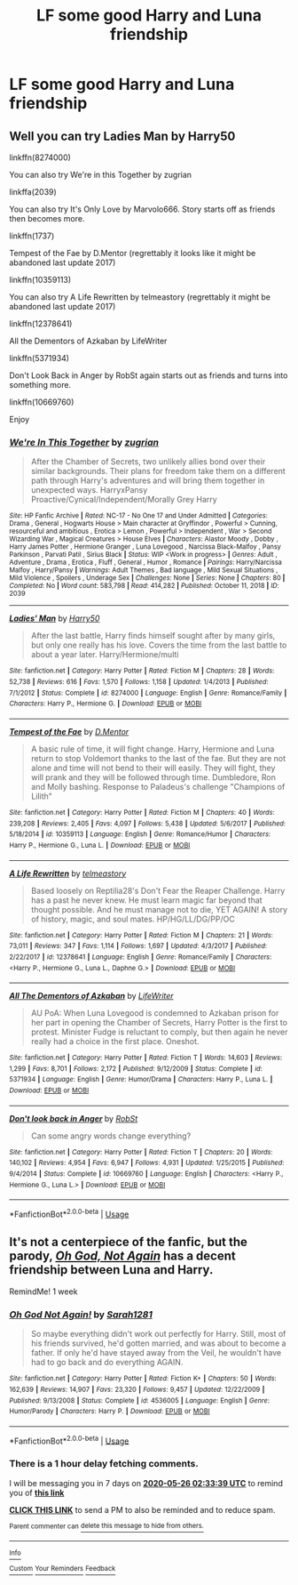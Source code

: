 #+TITLE: LF some good Harry and Luna friendship

* LF some good Harry and Luna friendship
:PROPERTIES:
:Author: Endlespi
:Score: 8
:DateUnix: 1589853806.0
:DateShort: 2020-May-19
:FlairText: Request
:END:

** Well you can try Ladies Man by Harry50

linkffn(8274000)

You can also try We're in this Together by zugrian

linkffa(2039)

You can also try It's Only Love by Marvolo666. Story starts off as friends then becomes more.

linkffn(1737)

Tempest of the Fae by D.Mentor (regrettably it looks like it might be abandoned last update 2017)

linkffn(10359113)

You can also try A Life Rewritten by telmeastory (regrettably it might be abandoned last update 2017)

linkffn(12378641)

All the Dementors of Azkaban by LifeWriter

linkffn(5371934)

Don't Look Back in Anger by RobSt again starts out as friends and turns into something more.

linkffn(10669760)

Enjoy
:PROPERTIES:
:Author: reddog44mag
:Score: 2
:DateUnix: 1589857646.0
:DateShort: 2020-May-19
:END:

*** [[http://www.hpfanficarchive.com/stories/viewstory.php?sid=2039][*/We're In This Together/*]] by [[http://www.hpfanficarchive.com/stories/viewuser.php?uid=15300][/zugrian/]]

#+begin_quote
  After the Chamber of Secrets, two unlikely allies bond over their similar backgrounds. Their plans for freedom take them on a different path through Harry's adventures and will bring them together in unexpected ways. HarryxPansy Proactive/Cynical/Independent/Morally Grey Harry
#+end_quote

^{/Site/: HP Fanfic Archive *|* /Rated/: NC-17 - No One 17 and Under Admitted *|* /Categories/: Drama , General , Hogwarts House > Main character at Gryffindor , Powerful > Cunning, resourceful and ambitious , Erotica > Lemon , Powerful > Independent , War > Second Wizarding War , Magical Creatures > House Elves *|* /Characters/: Alastor Moody , Dobby , Harry James Potter , Hermione Granger , Luna Lovegood , Narcissa Black-Malfoy , Pansy Parkinson , Parvati Patil , Sirius Black *|* /Status/: WIP <Work in progress> *|* /Genres/: Adult , Adventure , Drama , Erotica , Fluff , General , Humor , Romance *|* /Pairings/: Harry/Narcissa Malfoy , Harry/Pansy *|* /Warnings/: Adult Themes , Bad language , Mild Sexual Situations , Mild Violence , Spoilers , Underage Sex *|* /Challenges/: None *|* /Series/: None *|* /Chapters/: 80 *|* /Completed/: No *|* /Word count/: 583,798 *|* /Read/: 414,282 *|* /Published/: October 11, 2018 *|* /ID/: 2039}

--------------

[[https://www.fanfiction.net/s/8274000/1/][*/Ladies' Man/*]] by [[https://www.fanfiction.net/u/2322071/Harry50][/Harry50/]]

#+begin_quote
  After the last battle, Harry finds himself sought after by many girls, but only one really has his love. Covers the time from the last battle to about a year later. Harry/Hermione/multi
#+end_quote

^{/Site/:} ^{fanfiction.net} ^{*|*} ^{/Category/:} ^{Harry} ^{Potter} ^{*|*} ^{/Rated/:} ^{Fiction} ^{M} ^{*|*} ^{/Chapters/:} ^{28} ^{*|*} ^{/Words/:} ^{52,738} ^{*|*} ^{/Reviews/:} ^{616} ^{*|*} ^{/Favs/:} ^{1,570} ^{*|*} ^{/Follows/:} ^{1,158} ^{*|*} ^{/Updated/:} ^{1/4/2013} ^{*|*} ^{/Published/:} ^{7/1/2012} ^{*|*} ^{/Status/:} ^{Complete} ^{*|*} ^{/id/:} ^{8274000} ^{*|*} ^{/Language/:} ^{English} ^{*|*} ^{/Genre/:} ^{Romance/Family} ^{*|*} ^{/Characters/:} ^{Harry} ^{P.,} ^{Hermione} ^{G.} ^{*|*} ^{/Download/:} ^{[[http://www.ff2ebook.com/old/ffn-bot/index.php?id=8274000&source=ff&filetype=epub][EPUB]]} ^{or} ^{[[http://www.ff2ebook.com/old/ffn-bot/index.php?id=8274000&source=ff&filetype=mobi][MOBI]]}

--------------

[[https://www.fanfiction.net/s/10359113/1/][*/Tempest of the Fae/*]] by [[https://www.fanfiction.net/u/5630732/D-Mentor][/D.Mentor/]]

#+begin_quote
  A basic rule of time, it will fight change. Harry, Hermione and Luna return to stop Voldemort thanks to the last of the fae. But they are not alone and time will not bend to their will easily. They will fight, they will prank and they will be followed through time. Dumbledore, Ron and Molly bashing. Response to Paladeus's challenge "Champions of Lilith"
#+end_quote

^{/Site/:} ^{fanfiction.net} ^{*|*} ^{/Category/:} ^{Harry} ^{Potter} ^{*|*} ^{/Rated/:} ^{Fiction} ^{M} ^{*|*} ^{/Chapters/:} ^{40} ^{*|*} ^{/Words/:} ^{239,208} ^{*|*} ^{/Reviews/:} ^{2,405} ^{*|*} ^{/Favs/:} ^{4,097} ^{*|*} ^{/Follows/:} ^{5,438} ^{*|*} ^{/Updated/:} ^{5/6/2017} ^{*|*} ^{/Published/:} ^{5/18/2014} ^{*|*} ^{/id/:} ^{10359113} ^{*|*} ^{/Language/:} ^{English} ^{*|*} ^{/Genre/:} ^{Romance/Humor} ^{*|*} ^{/Characters/:} ^{Harry} ^{P.,} ^{Hermione} ^{G.,} ^{Luna} ^{L.} ^{*|*} ^{/Download/:} ^{[[http://www.ff2ebook.com/old/ffn-bot/index.php?id=10359113&source=ff&filetype=epub][EPUB]]} ^{or} ^{[[http://www.ff2ebook.com/old/ffn-bot/index.php?id=10359113&source=ff&filetype=mobi][MOBI]]}

--------------

[[https://www.fanfiction.net/s/12378641/1/][*/A Life Rewritten/*]] by [[https://www.fanfiction.net/u/7699453/telmeastory][/telmeastory/]]

#+begin_quote
  Based loosely on Reptilia28's Don't Fear the Reaper Challenge. Harry has a past he never knew. He must learn magic far beyond that thought possible. And he must manage not to die, YET AGAIN! A story of history, magic, and soul mates. HP/HG/LL/DG/PP/OC
#+end_quote

^{/Site/:} ^{fanfiction.net} ^{*|*} ^{/Category/:} ^{Harry} ^{Potter} ^{*|*} ^{/Rated/:} ^{Fiction} ^{M} ^{*|*} ^{/Chapters/:} ^{21} ^{*|*} ^{/Words/:} ^{73,011} ^{*|*} ^{/Reviews/:} ^{347} ^{*|*} ^{/Favs/:} ^{1,114} ^{*|*} ^{/Follows/:} ^{1,697} ^{*|*} ^{/Updated/:} ^{4/3/2017} ^{*|*} ^{/Published/:} ^{2/22/2017} ^{*|*} ^{/id/:} ^{12378641} ^{*|*} ^{/Language/:} ^{English} ^{*|*} ^{/Genre/:} ^{Romance/Family} ^{*|*} ^{/Characters/:} ^{<Harry} ^{P.,} ^{Hermione} ^{G.,} ^{Luna} ^{L.,} ^{Daphne} ^{G.>} ^{*|*} ^{/Download/:} ^{[[http://www.ff2ebook.com/old/ffn-bot/index.php?id=12378641&source=ff&filetype=epub][EPUB]]} ^{or} ^{[[http://www.ff2ebook.com/old/ffn-bot/index.php?id=12378641&source=ff&filetype=mobi][MOBI]]}

--------------

[[https://www.fanfiction.net/s/5371934/1/][*/All The Dementors of Azkaban/*]] by [[https://www.fanfiction.net/u/592387/LifeWriter][/LifeWriter/]]

#+begin_quote
  AU PoA: When Luna Lovegood is condemned to Azkaban prison for her part in opening the Chamber of Secrets, Harry Potter is the first to protest. Minister Fudge is reluctant to comply, but then again he never really had a choice in the first place. Oneshot.
#+end_quote

^{/Site/:} ^{fanfiction.net} ^{*|*} ^{/Category/:} ^{Harry} ^{Potter} ^{*|*} ^{/Rated/:} ^{Fiction} ^{T} ^{*|*} ^{/Words/:} ^{14,603} ^{*|*} ^{/Reviews/:} ^{1,299} ^{*|*} ^{/Favs/:} ^{8,701} ^{*|*} ^{/Follows/:} ^{2,172} ^{*|*} ^{/Published/:} ^{9/12/2009} ^{*|*} ^{/Status/:} ^{Complete} ^{*|*} ^{/id/:} ^{5371934} ^{*|*} ^{/Language/:} ^{English} ^{*|*} ^{/Genre/:} ^{Humor/Drama} ^{*|*} ^{/Characters/:} ^{Harry} ^{P.,} ^{Luna} ^{L.} ^{*|*} ^{/Download/:} ^{[[http://www.ff2ebook.com/old/ffn-bot/index.php?id=5371934&source=ff&filetype=epub][EPUB]]} ^{or} ^{[[http://www.ff2ebook.com/old/ffn-bot/index.php?id=5371934&source=ff&filetype=mobi][MOBI]]}

--------------

[[https://www.fanfiction.net/s/10669760/1/][*/Don't look back in Anger/*]] by [[https://www.fanfiction.net/u/1451358/RobSt][/RobSt/]]

#+begin_quote
  Can some angry words change everything?
#+end_quote

^{/Site/:} ^{fanfiction.net} ^{*|*} ^{/Category/:} ^{Harry} ^{Potter} ^{*|*} ^{/Rated/:} ^{Fiction} ^{T} ^{*|*} ^{/Chapters/:} ^{20} ^{*|*} ^{/Words/:} ^{140,102} ^{*|*} ^{/Reviews/:} ^{4,954} ^{*|*} ^{/Favs/:} ^{6,947} ^{*|*} ^{/Follows/:} ^{4,931} ^{*|*} ^{/Updated/:} ^{1/25/2015} ^{*|*} ^{/Published/:} ^{9/4/2014} ^{*|*} ^{/Status/:} ^{Complete} ^{*|*} ^{/id/:} ^{10669760} ^{*|*} ^{/Language/:} ^{English} ^{*|*} ^{/Characters/:} ^{<Harry} ^{P.,} ^{Hermione} ^{G.,} ^{Luna} ^{L.>} ^{*|*} ^{/Download/:} ^{[[http://www.ff2ebook.com/old/ffn-bot/index.php?id=10669760&source=ff&filetype=epub][EPUB]]} ^{or} ^{[[http://www.ff2ebook.com/old/ffn-bot/index.php?id=10669760&source=ff&filetype=mobi][MOBI]]}

--------------

*FanfictionBot*^{2.0.0-beta} | [[https://github.com/tusing/reddit-ffn-bot/wiki/Usage][Usage]]
:PROPERTIES:
:Author: FanfictionBot
:Score: 1
:DateUnix: 1589857671.0
:DateShort: 2020-May-19
:END:


** It's not a centerpiece of the fanfic, but the parody, [[https://www.fanfiction.net/s/4536005/1/Oh-God-Not-Again][/Oh God, Not Again/]] has a decent friendship between Luna and Harry.

RemindMe! 1 week
:PROPERTIES:
:Author: Vercalos
:Score: 1
:DateUnix: 1589855619.0
:DateShort: 2020-May-19
:END:

*** [[https://www.fanfiction.net/s/4536005/1/][*/Oh God Not Again!/*]] by [[https://www.fanfiction.net/u/674180/Sarah1281][/Sarah1281/]]

#+begin_quote
  So maybe everything didn't work out perfectly for Harry. Still, most of his friends survived, he'd gotten married, and was about to become a father. If only he'd have stayed away from the Veil, he wouldn't have had to go back and do everything AGAIN.
#+end_quote

^{/Site/:} ^{fanfiction.net} ^{*|*} ^{/Category/:} ^{Harry} ^{Potter} ^{*|*} ^{/Rated/:} ^{Fiction} ^{K+} ^{*|*} ^{/Chapters/:} ^{50} ^{*|*} ^{/Words/:} ^{162,639} ^{*|*} ^{/Reviews/:} ^{14,907} ^{*|*} ^{/Favs/:} ^{23,320} ^{*|*} ^{/Follows/:} ^{9,457} ^{*|*} ^{/Updated/:} ^{12/22/2009} ^{*|*} ^{/Published/:} ^{9/13/2008} ^{*|*} ^{/Status/:} ^{Complete} ^{*|*} ^{/id/:} ^{4536005} ^{*|*} ^{/Language/:} ^{English} ^{*|*} ^{/Genre/:} ^{Humor/Parody} ^{*|*} ^{/Characters/:} ^{Harry} ^{P.} ^{*|*} ^{/Download/:} ^{[[http://www.ff2ebook.com/old/ffn-bot/index.php?id=4536005&source=ff&filetype=epub][EPUB]]} ^{or} ^{[[http://www.ff2ebook.com/old/ffn-bot/index.php?id=4536005&source=ff&filetype=mobi][MOBI]]}

--------------

*FanfictionBot*^{2.0.0-beta} | [[https://github.com/tusing/reddit-ffn-bot/wiki/Usage][Usage]]
:PROPERTIES:
:Author: FanfictionBot
:Score: 2
:DateUnix: 1589855630.0
:DateShort: 2020-May-19
:END:


*** There is a 1 hour delay fetching comments.

I will be messaging you in 7 days on [[http://www.wolframalpha.com/input/?i=2020-05-26%2002:33:39%20UTC%20To%20Local%20Time][*2020-05-26 02:33:39 UTC*]] to remind you of [[https://np.reddit.com/r/HPfanfiction/comments/gmfgxd/lf_some_good_harry_and_luna_friendship/fr3eein/?context=3][*this link*]]

[[https://np.reddit.com/message/compose/?to=RemindMeBot&subject=Reminder&message=%5Bhttps%3A%2F%2Fwww.reddit.com%2Fr%2FHPfanfiction%2Fcomments%2Fgmfgxd%2Flf_some_good_harry_and_luna_friendship%2Ffr3eein%2F%5D%0A%0ARemindMe%21%202020-05-26%2002%3A33%3A39%20UTC][*CLICK THIS LINK*]] to send a PM to also be reminded and to reduce spam.

^{Parent commenter can} [[https://np.reddit.com/message/compose/?to=RemindMeBot&subject=Delete%20Comment&message=Delete%21%20gmfgxd][^{delete this message to hide from others.}]]

--------------

[[https://np.reddit.com/r/RemindMeBot/comments/e1bko7/remindmebot_info_v21/][^{Info}]]

[[https://np.reddit.com/message/compose/?to=RemindMeBot&subject=Reminder&message=%5BLink%20or%20message%20inside%20square%20brackets%5D%0A%0ARemindMe%21%20Time%20period%20here][^{Custom}]]
[[https://np.reddit.com/message/compose/?to=RemindMeBot&subject=List%20Of%20Reminders&message=MyReminders%21][^{Your Reminders}]]
[[https://np.reddit.com/message/compose/?to=Watchful1&subject=RemindMeBot%20Feedback][^{Feedback}]]
:PROPERTIES:
:Author: RemindMeBot
:Score: 1
:DateUnix: 1589861845.0
:DateShort: 2020-May-19
:END:
